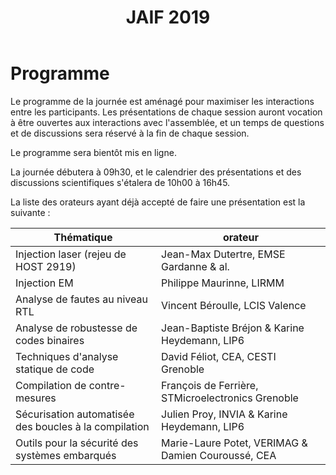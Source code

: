 #+STARTUP: showall
#+OPTIONS: toc:nil
#+title: JAIF 2019

* Programme

Le programme de la journée est aménagé pour maximiser les interactions
entre les participants.  Les présentations de chaque session auront
vocation à être ouvertes aux interactions avec l'assemblée, et un
temps de questions et de discussions sera réservé à la fin de chaque
session.

Le programme sera bientôt mis en ligne.

La journée débutera à 09h30, et le calendrier des présentations et des discussions
scientifiques s'étalera de 10h00 à 16h45.



La liste des orateurs ayant déjà accepté de faire une présentation est
la suivante :

| Thématique                                            | orateur                                            |
|-------------------------------------------------------+----------------------------------------------------|
| Injection laser (rejeu de HOST 2919)                  | Jean-Max Dutertre, EMSE Gardanne & al.             |
| Injection EM                                          | Philippe Maurinne, LIRMM                           |
| Analyse de fautes au niveau RTL                       | Vincent Béroulle, LCIS Valence                     |
| Analyse de robustesse de codes binaires               | Jean-Baptiste Bréjon & Karine Heydemann, LIP6      |
| Techniques d'analyse statique de code                 | David Féliot, CEA, CESTI Grenoble                  |
| Compilation de contre-mesures                         | François de Ferrière, STMicroelectronics Grenoble  |
| Sécurisation automatisée des boucles à la compilation | Julien Proy, INVIA & Karine Heydemann, LIP6        |
| Outils pour la sécurité des systèmes embarqués        | Marie-Laure Potet, VERIMAG & Damien Couroussé, CEA |

# + 09h30–10h00 - Accueil des participants autour d’un café

# + 10h00–10h15  - Mot des organisateurs
# + 10h15-11h30 : Session 1

#   + slot 1.1
#   + slot 1.2
#   + slot 1.3
#   + Questions et discussions autour des présentations de la session

# + 11h30-11h45 : pause

# + 11h45-13h00 : Session 2
#   + slot 2.1
#   + slot 2.2
#   + slot 2.3
#   + Questions et discussions autour des présentations de la session

# + 13h00–14h00 - Buffet

# + 14h00-15h15 : Session 3
#   + slot 3.1
#   + slot 3.2
#   + slot 3.3
#   + Questions et discussions autour des présentations de la session

# + 15h15-15h30 : pause

# + 15h30-16h30 : Session 4
#   + slot 4.1
#   + slot 4.2
#   + slot 4.3
#   + Questions et discussions autour des présentations de la session

# + 16h30-16h45 : conclusion de la journée
